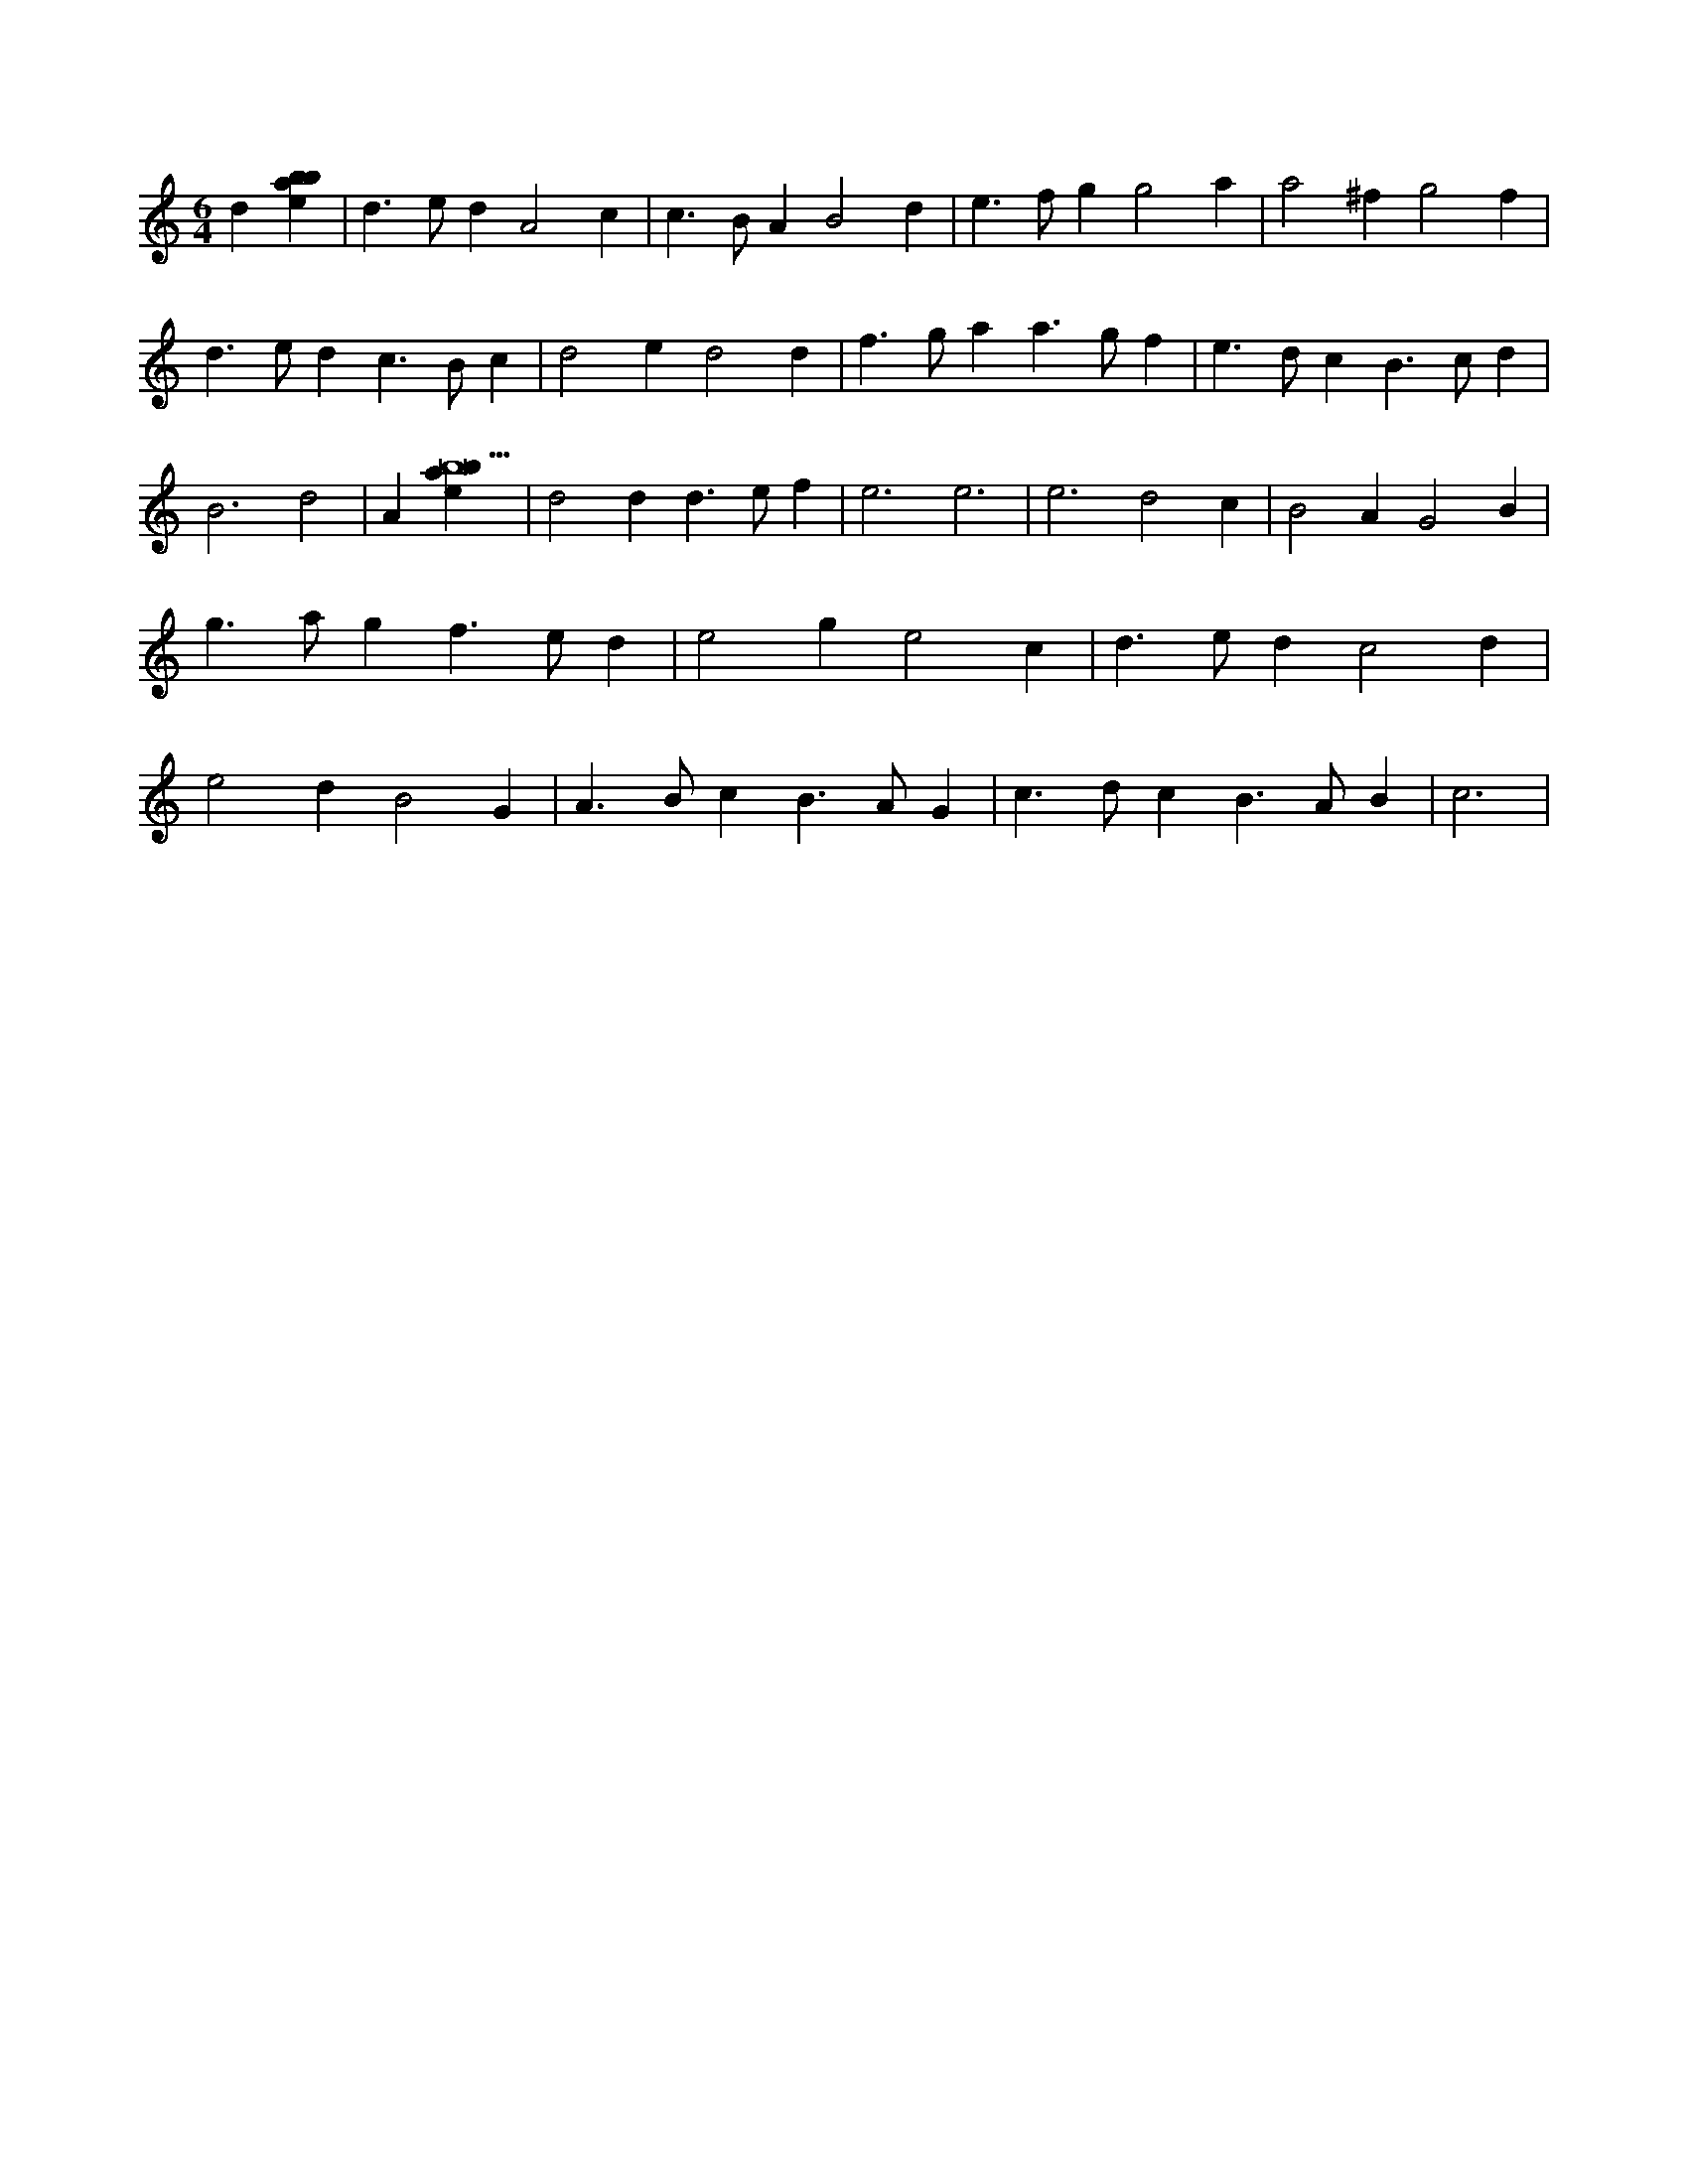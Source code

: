 X:95
L:1/4
M:6/4
K:Cclef
d [ebab] | d > e d A2 c | c > B A B2 d | e > f g g2 a | a2 ^f g2 f | d > e d c > B c | d2 e d2 d | f > g a a > g f | e > d c B > c d | B3 d2 | A [ebab9] | d2 d d > e f | e3 e3 | e3 d2 c | B2 A G2 B | g > a g f > e d | e2 g e2 c | d > e d c2 d | e2 d B2 G | A > B c B > A G | c > d c B > A B | c3 |
